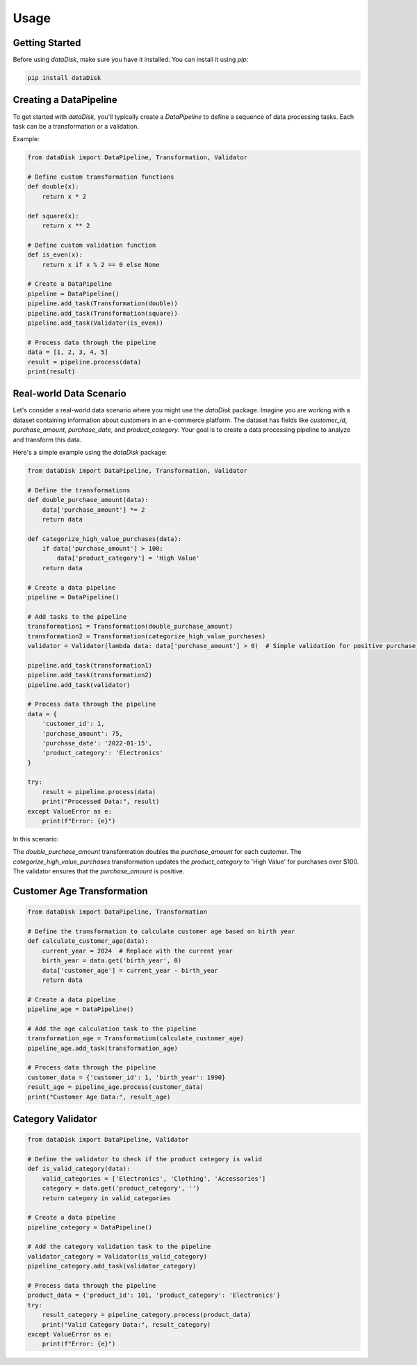 Usage
=====

Getting Started
---------------

Before using `dataDisk`, make sure you have it installed. You can install it using `pip`:

.. code-block:: shell

    pip install dataDisk

Creating a DataPipeline
-----------------------

To get started with `dataDisk`, you'll typically create a `DataPipeline` to define a sequence of data processing tasks. Each task can be a transformation or a validation.

Example:

.. code-block:: python

    from dataDisk import DataPipeline, Transformation, Validator

    # Define custom transformation functions
    def double(x):
        return x * 2

    def square(x):
        return x ** 2

    # Define custom validation function
    def is_even(x):
        return x if x % 2 == 0 else None

    # Create a DataPipeline
    pipeline = DataPipeline()
    pipeline.add_task(Transformation(double))
    pipeline.add_task(Transformation(square))
    pipeline.add_task(Validator(is_even))

    # Process data through the pipeline
    data = [1, 2, 3, 4, 5]
    result = pipeline.process(data)
    print(result)


Real-world Data Scenario
------------------------

Let's consider a real-world data scenario where you might use the `dataDisk` package. Imagine you are working with a dataset containing information about customers in an e-commerce platform. The dataset has fields like `customer_id`, `purchase_amount`, `purchase_date`, and `product_category`. Your goal is to create a data processing pipeline to analyze and transform this data.

Here's a simple example using the `dataDisk` package:

.. code-block:: python

    from dataDisk import DataPipeline, Transformation, Validator

    # Define the transformations
    def double_purchase_amount(data):
        data['purchase_amount'] *= 2
        return data

    def categorize_high_value_purchases(data):
        if data['purchase_amount'] > 100:
            data['product_category'] = 'High Value'
        return data

    # Create a data pipeline
    pipeline = DataPipeline()

    # Add tasks to the pipeline
    transformation1 = Transformation(double_purchase_amount)
    transformation2 = Transformation(categorize_high_value_purchases)
    validator = Validator(lambda data: data['purchase_amount'] > 0)  # Simple validation for positive purchase amounts

    pipeline.add_task(transformation1)
    pipeline.add_task(transformation2)
    pipeline.add_task(validator)

    # Process data through the pipeline
    data = {
        'customer_id': 1,
        'purchase_amount': 75,
        'purchase_date': '2022-01-15',
        'product_category': 'Electronics'
    }

    try:
        result = pipeline.process(data)
        print("Processed Data:", result)
    except ValueError as e:
        print(f"Error: {e}")

In this scenario:

The `double_purchase_amount` transformation doubles the `purchase_amount` for each customer.
The `categorize_high_value_purchases` transformation updates the `product_category` to 'High Value' for purchases over $100.
The validator ensures that the `purchase_amount` is positive.

Customer Age Transformation
---------------------------

.. code-block:: python

    from dataDisk import DataPipeline, Transformation

    # Define the transformation to calculate customer age based on birth year
    def calculate_customer_age(data):
        current_year = 2024  # Replace with the current year
        birth_year = data.get('birth_year', 0)
        data['customer_age'] = current_year - birth_year
        return data

    # Create a data pipeline
    pipeline_age = DataPipeline()

    # Add the age calculation task to the pipeline
    transformation_age = Transformation(calculate_customer_age)
    pipeline_age.add_task(transformation_age)

    # Process data through the pipeline
    customer_data = {'customer_id': 1, 'birth_year': 1990}
    result_age = pipeline_age.process(customer_data)
    print("Customer Age Data:", result_age)

Category Validator
------------------

.. code-block:: python
    
    from dataDisk import DataPipeline, Validator

    # Define the validator to check if the product category is valid
    def is_valid_category(data):
        valid_categories = ['Electronics', 'Clothing', 'Accessories']
        category = data.get('product_category', '')
        return category in valid_categories

    # Create a data pipeline
    pipeline_category = DataPipeline()

    # Add the category validation task to the pipeline
    validator_category = Validator(is_valid_category)
    pipeline_category.add_task(validator_category)

    # Process data through the pipeline
    product_data = {'product_id': 101, 'product_category': 'Electronics'}
    try:
        result_category = pipeline_category.process(product_data)
        print("Valid Category Data:", result_category)
    except ValueError as e:
        print(f"Error: {e}")
